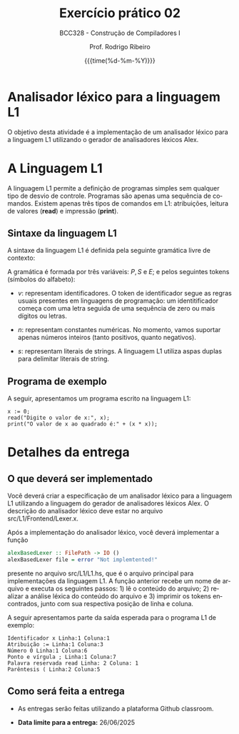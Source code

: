 #+TITLE:     Exercício prático 02
#+SUBTITLE:  BCC328 - Construção de Compiladores I
#+AUTHOR:    Prof. Rodrigo Ribeiro
#+EMAIL:     rodrigo.ribeiro@ufop.edu.br
#+DATE:      {{{time(%d-%m-%Y)}}}
#+LANGUAGE:  en
#+OPTIONS:   H:3 num:t toc:nil \n:nil @:t ::t |:t ^:t -:t f:t *:t <:t ^:nil _:nil
#+OPTIONS:   H:3 num:nil
#+STARTUP:   showall
#+STARTUP:   align
#+latex_class: article
#+latex_class_options: [a4paper,11pt]
#+LATEX_HEADER: \usepackage[table]{xcolor}
#+LATEX_HEADER: \usepackage[margin=0.9in,bmargin=1.0in,tmargin=1.0in]{geometry}
#+LATEX_HEADER: \usepackage{algorithm2e}
#+LATEX_HEADER: \usepackage{algorithm}
#+LATEX_HEADER: \usepackage{amsmath}
#+LATEX_HEADER: \usepackage{arydshln}
#+LATEX_HEADER: \usepackage{subcaption}
#+LaTeX_HEADER: \newcommand{\point}[1]{\noindent \textbf{#1}}
#+LaTeX_HEADER: \usepackage{hyperref}
#+LaTeX_HEADER: \usepackage{csquotes}
#+LATEX_HEADER: \usepackage{graphicx}
#+LATEX_HEADER: \usepackage{bm}
#+LATEX_HEADER: \usepackage{subfig}
#+LaTeX_HEADER: \usepackage[mla]{ellipsis}
#+LaTeX_HEADER: \parindent = 0em
#+LaTeX_HEADER: \setlength\parskip{.5\baselineskip}
#+LaTeX_HEADER: \usepackage{pgf}
#+LaTeX_HEADER: \usepackage{tikz}
#+LaTeX_HEADER: \usetikzlibrary{shapes,arrows,automata,quotes}
#+LaTeX_HEADER: \usepackage[latin1]{inputenc}
#+LATEX_HEADER: \usepackage{adjustbox}

* Analisador léxico para a linguagem L1

O objetivo desta atividade é a implementação de um analisador léxico para a linguagem L1
utilizando o gerador de analisadores léxicos Alex.

* A Linguagem L1

A linguagem L1 permite a definição de programas simples sem qualquer tipo de desvio de controle.
Programas são apenas uma sequência de comandos. Existem apenas três tipos de comandos em L1:
atribuições, leitura de valores (**read**) e impressão (**print**).

** Sintaxe da linguagem L1

A sintaxe da linguagem L1 é definida pela seguinte gramática livre de contexto:

\begin{array}{lcl}
P & \to  & S\, P\:|\:\lambda\\
S & \to  & v := E ; \\
  & \mid & read(E,v);\\
  & \mid & print(E); \\
E & \to  & n \\
  & \mid & v \\
  & \mid & s \\
  & \mid & E + E \\
  & \mid & E - E \\
  & \mid & E * E \\
  & \mid & E \ E \\
\end{array}

A gramática é formada por três variáveis: $P,\,S$ e $E$; e pelos seguintes tokens (símbolos do alfabeto):

- $v$: representam identificadores. O token de identificador segue as regras usuais presentes em linguagens de programação:
  um identitificador começa com uma letra seguida de uma sequência de zero ou mais dígitos ou letras.

- $n$: representam constantes numéricas. No momento, vamos suportar apenas números inteiros (tanto positivos, quanto negativos).

- $s$: representam literais de strings. A linguagem L1 utiliza aspas duplas para delimitar literais de string.

** Programa de exemplo

A seguir, apresentamos um programa escrito na linguagem L1:

#+begin_src
x := 0;
read("Digite o valor de x:", x);
print("O valor de x ao quadrado é:" + (x * x));
#+end_src

* Detalhes da entrega

** O que deverá ser implementado

Você deverá criar a especificação de um analisador léxico para a linguagem L1 utilizando a linguagem do gerador de
analisadores léxicos Alex. O descrição do analisador léxico deve estar no arquivo src/L1/Frontend/Lexer.x.

Após a implementação do analisador léxico, você deverá implementar a função

#+begin_src haskell
alexBasedLexer :: FilePath -> IO ()
alexBasedLexer file = error "Not implemtented!"
#+end_src

presente no arquivo src/L1/L1.hs, que é o arquivo principal para implementações da linguagem L1. A função anterior
recebe um nome de arquivo e executa os seguintes passos: 1) lê o conteúdo do arquivo; 2) realizar a análise léxica
do conteúdo do arquivo e 3) imprimir os tokens encontrados, junto com sua respectiva posição de linha e coluna.

A seguir apresentamos parte da saída esperada para o programa L1 de exemplo:

#+begin_src
Identificador x Linha:1 Coluna:1
Atribuição := Linha:1 Coluna:3
Número 0 Linha:1 Coluna:6
Ponto e vírgula ; Linha:1 Coluna:7
Palavra reservada read Linha: 2 Coluna: 1
Parêntesis ( Linha:2 Coluna:5
#+end_src

** Como será feita a entrega

- As entregas serão feitas utilizando a plataforma Github classroom.

- **Data limite para a entrega:** 26/06/2025
